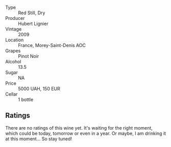 #+attr_html: :class wine-main-image
[[file:/images/b9/51da6c-6a38-4355-ab9f-6abe92b2d0b1/2022-06-16-09-24-53-10BCBFC7-30FA-49DD-B203-8F18EB0805FC-1-105-c.webp]]

- Type :: Red Still, Dry
- Producer :: Hubert Lignier
- Vintage :: 2009
- Location :: France, Morey-Saint-Denis AOC
- Grapes :: Pinot Noir
- Alcohol :: 13.5
- Sugar :: NA
- Price :: 5000 UAH, 150 EUR
- Cellar :: 1 bottle

** Ratings

There are no ratings of this wine yet. It's waiting for the right moment, which could be today, tomorrow or even in a year. Or maybe, I am drinking it at this moment... So stay tuned!

